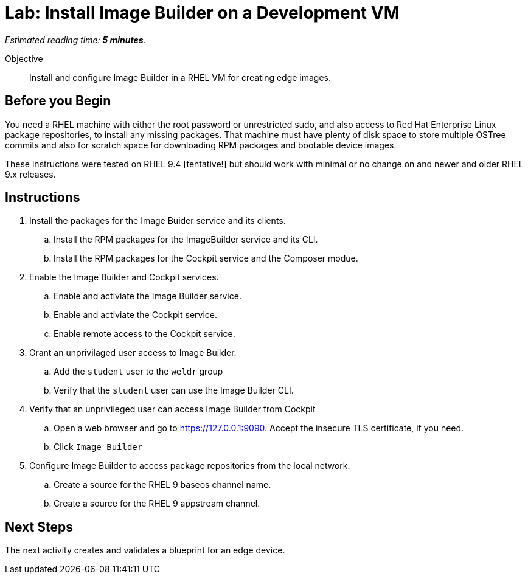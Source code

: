 :time_estimate: 5

= Lab: Install Image Builder on a Development VM

_Estimated reading time: *{time_estimate} minutes*._

Objective::

Install and configure Image Builder in a RHEL VM for creating edge images.

== Before you Begin

You need a RHEL machine with either the root password or unrestricted sudo, and also access to Red Hat Enterprise Linux package repositories, to install any missing packages. That machine must have plenty of disk space to store multiple OSTree commits and also for scratch space for downloading RPM packages and bootable device images.

These instructions were tested on RHEL 9.4 [tentative!] but should work with minimal or no change on and newer and older RHEL 9.x releases.

== Instructions

1. Install the packages for the Image Buider service and its clients.

.. Install the RPM packages for the ImageBuilder service and its CLI.

.. Install the RPM packages for the Cockpit service and the Composer modue.

2. Enable the Image Builder and Cockpit services.

.. Enable and activiate the Image Builder service.

.. Enable and activiate the Cockpit service.

.. Enable remote access to the Cockpit service.

3. Grant an unprivilaged user access to Image Builder.

.. Add the `student` user to the `weldr` group

.. Verify that the `student` user can use the Image Builder CLI.

4. Verify that an unprivileged user can access Image Builder from Cockpit

.. Open a web browser and go to https://127.0.0.1:9090. Accept the insecure TLS certificate, if you need.

.. Click `Image Builder`

5. Configure Image Builder to access package repositories from the local network.

.. Create a source for the RHEL 9 baseos channel name.

.. Create a source for the RHEL 9 appstream channel.

// Is there anything more substantial we could do to prove the clients can indeed submit requests to the Image Builder service? Before we actually create a blueprint and a compose?

== Next Steps

The next activity creates and validates a blueprint for an edge device.
